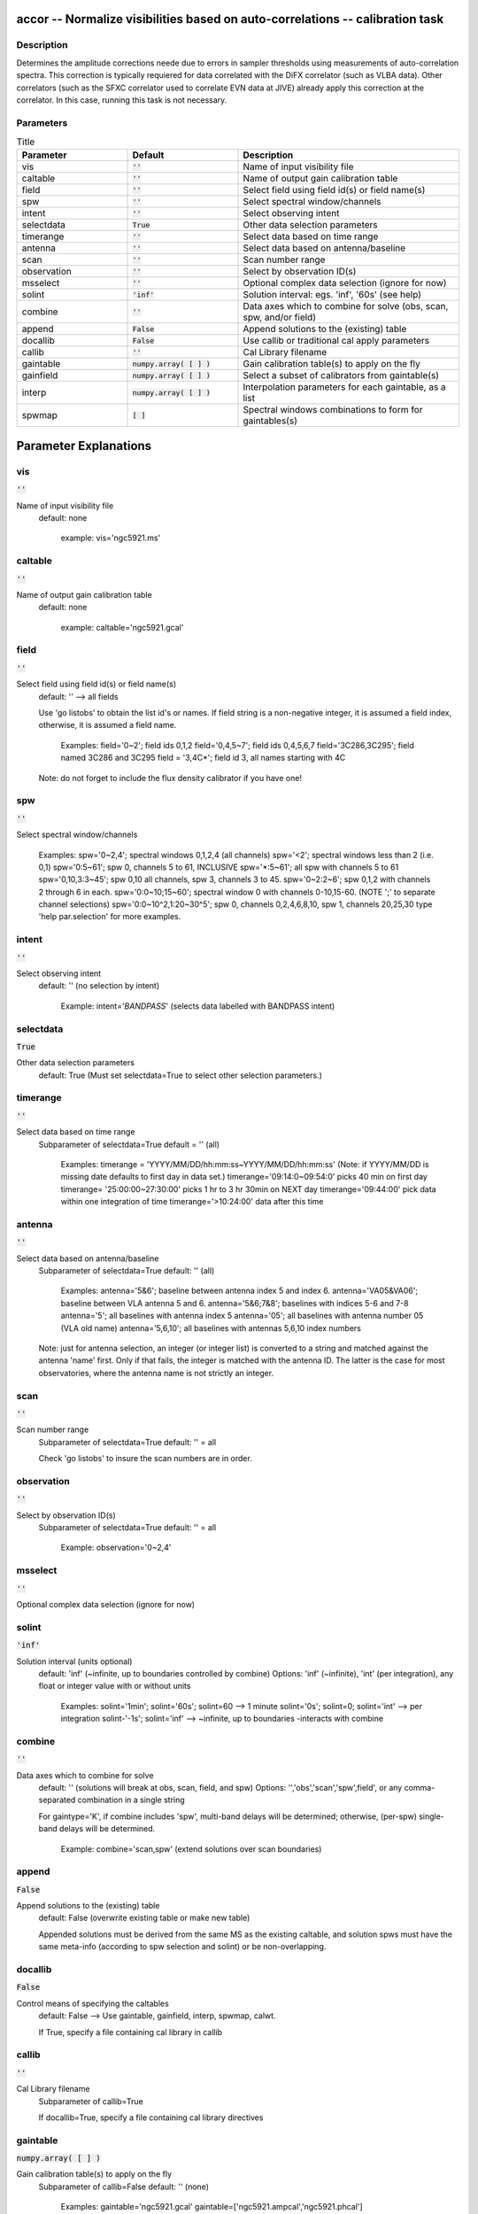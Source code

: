 accor -- Normalize visibilities based on auto-correlations -- calibration task
=======================================

Description
---------------------------------------

Determines the amplitude corrections neede due to errors in sampler
thresholds using measurements of auto-correlation spectra. This
correction is typically requiered for data correlated with the DiFX
correlator (such as VLBA data).  Other correlators (such as the SFXC
correlator used to correlate EVN data at JIVE) already apply this
correction at the correlator.  In this case, running this task is not
necessary.



Parameters
---------------------------------------

.. list-table:: Title
   :widths: 25 25 50 
   :header-rows: 1
   
   * - Parameter
     - Default
     - Description
   * - vis
     - :code:`''`
     - Name of input visibility file
   * - caltable
     - :code:`''`
     - Name of output gain calibration table
   * - field
     - :code:`''`
     - Select field using field id(s) or field name(s)
   * - spw
     - :code:`''`
     - Select spectral window/channels
   * - intent
     - :code:`''`
     - Select observing intent
   * - selectdata
     - :code:`True`
     - Other data selection parameters
   * - timerange
     - :code:`''`
     - Select data based on time range
   * - antenna
     - :code:`''`
     - Select data based on antenna/baseline
   * - scan
     - :code:`''`
     - Scan number range
   * - observation
     - :code:`''`
     - Select by observation ID(s)
   * - msselect
     - :code:`''`
     - Optional complex data selection (ignore for now)
   * - solint
     - :code:`'inf'`
     - Solution interval: egs. \'inf\', \'60s\' (see help)
   * - combine
     - :code:`''`
     - Data axes which to combine for solve (obs, scan, spw, and/or field)
   * - append
     - :code:`False`
     - Append solutions to the (existing) table
   * - docallib
     - :code:`False`
     - Use callib or traditional cal apply parameters
   * - callib
     - :code:`''`
     - Cal Library filename
   * - gaintable
     - :code:`numpy.array( [  ] )`
     - Gain calibration table(s) to apply on the fly
   * - gainfield
     - :code:`numpy.array( [  ] )`
     - Select a subset of calibrators from gaintable(s)
   * - interp
     - :code:`numpy.array( [  ] )`
     - Interpolation parameters for each gaintable, as a list
   * - spwmap
     - :code:`[ ]`
     - Spectral windows combinations to form for gaintables(s)


Parameter Explanations
=======================================



vis
---------------------------------------

:code:`''`

Name of input visibility file
                     default: none
                        
                        example: vis='ngc5921.ms'



caltable
---------------------------------------

:code:`''`

Name of output gain calibration table
                     default: none
                        
                        example: caltable='ngc5921.gcal'



field
---------------------------------------

:code:`''`

Select field using field id(s) or field name(s)
                     default: '' --> all fields
                     
                     Use 'go listobs' to obtain the list id's or
                     names. If field string is a non-negative integer,
                     it is assumed a field index,  otherwise, it is
                     assumed a field name.

                        Examples:
                        field='0~2'; field ids 0,1,2
                        field='0,4,5~7'; field ids 0,4,5,6,7
                        field='3C286,3C295'; field named 3C286 and
                        3C295
                        field = '3,4C*'; field id 3, all names
                        starting with 4C

                     Note: do not forget to include the flux density
                     calibrator if you have one!



spw
---------------------------------------

:code:`''`

Select spectral window/channels

                        Examples:
                        spw='0~2,4'; spectral windows 0,1,2,4 (all
                        channels)
                        spw='<2';  spectral windows less than 2
                        (i.e. 0,1)
                        spw='0:5~61'; spw 0, channels 5 to 61,
                        INCLUSIVE
                        spw='*:5~61'; all spw with channels 5 to 61
                        spw='0,10,3:3~45'; spw 0,10 all channels, spw
                        3, channels 3 to 45.
                        spw='0~2:2~6'; spw 0,1,2 with channels 2
                        through 6 in each.
                        spw='0:0~10;15~60'; spectral window 0 with
                        channels 0-10,15-60. (NOTE ';' to separate
                        channel selections)
                        spw='0:0~10^2,1:20~30^5'; spw 0, channels
                        0,2,4,6,8,10, spw 1, channels 20,25,30 
                        type 'help par.selection' for more examples.



intent
---------------------------------------

:code:`''`

Select observing intent
                     default: '' (no selection by intent)

                        Example: intent='*BANDPASS*'  (selects data
                        labelled with BANDPASS intent)



selectdata
---------------------------------------

:code:`True`

Other data selection parameters
                     default: True (Must set selectdata=True to select
                     other selection parameters.)



timerange
---------------------------------------

:code:`''`

Select data based on time range
                     Subparameter of selectdata=True
                     default = '' (all)

                        Examples:
                        timerange =
                        'YYYY/MM/DD/hh:mm:ss~YYYY/MM/DD/hh:mm:ss'
                        (Note: if YYYY/MM/DD is missing date defaults
                        to first day in data set.)
                        timerange='09:14:0~09:54:0' picks 40 min on
                        first day 
                        timerange= '25:00:00~27:30:00' picks 1 hr to 3
                        hr 30min on NEXT day
                        timerange='09:44:00' pick data within one
                        integration of time
                        timerange='>10:24:00' data after this time



antenna
---------------------------------------

:code:`''`

Select data based on antenna/baseline
                     Subparameter of selectdata=True
                     default: '' (all)

                         Examples: 
                         antenna='5&6'; baseline between antenna
                         index 5 and index 6.
                         antenna='VA05&VA06'; baseline between VLA
                         antenna 5 and 6.
                         antenna='5&6;7&8'; baselines with
                         indices 5-6 and 7-8
                         antenna='5'; all baselines with antenna index
                         5
                         antenna='05'; all baselines with antenna
                         number 05 (VLA old name)
                         antenna='5,6,10'; all baselines with antennas
                         5,6,10 index numbers

                     Note: just for antenna selection, an integer (or
                     integer list) is converted to a string and
                     matched against the antenna 'name' first. Only if
                     that fails, the integer is matched with the
                     antenna ID. The latter is the case for most
                     observatories, where the antenna name is not
                     strictly an integer.
 


scan
---------------------------------------

:code:`''`

Scan number range
                     Subparameter of selectdata=True
                     default: '' = all

                     Check 'go listobs' to insure the scan numbers are
                     in order.



observation
---------------------------------------

:code:`''`

Select by observation ID(s)
                     Subparameter of selectdata=True
                     default: '' = all

                         Example: observation='0~2,4'



msselect
---------------------------------------

:code:`''`

Optional complex data selection (ignore for now)



solint
---------------------------------------

:code:`'inf'`

Solution interval (units optional)
                     default: 'inf' (~infinite, up to boundaries
                     controlled by combine)
                     Options: 'inf' (~infinite), 'int' (per
                     integration), any float or integer value with or
                     without units

                        Examples: solint='1min'; solint='60s';
                        solint=60 --> 1 minute
                        solint='0s'; solint=0; solint='int' --> per
                        integration
                        solint-'-1s'; solint='inf' --> ~infinite, up
                        to boundaries -interacts with combine



combine
---------------------------------------

:code:`''`

Data axes which to combine for solve
                     default: '' (solutions will break at obs, scan,
                     field, and spw)
                     Options: '','obs','scan','spw',field', or any
                     comma-separated combination in a single string

                     For gaintype='K', if combine includes 'spw',
                     multi-band delays will be determined; otherwise,
                     (per-spw) single-band delays will be determined.

                        Example: combine='scan,spw' (extend solutions
                        over scan boundaries)



append
---------------------------------------

:code:`False`

Append solutions to the (existing) table
                     default: False (overwrite existing table or make
                     new table)

                     Appended solutions must be derived from the same
                     MS as the existing caltable, and solution spws
                     must have the same meta-info (according to spw
                     selection and solint) or be non-overlapping.



docallib
---------------------------------------

:code:`False`

Control means of specifying the caltables
                     default: False --> Use gaintable, gainfield,
                     interp, spwmap, calwt. 

                     If True, specify a file containing cal library in
                     callib



callib
---------------------------------------

:code:`''`

Cal Library filename
                     Subparameter of callib=True

                     If docallib=True, specify a file containing cal
                     library directives



gaintable
---------------------------------------

:code:`numpy.array( [  ] )`

Gain calibration table(s) to apply on the fly
                     Subparameter of callib=False
                     default: '' (none)

                        Examples: gaintable='ngc5921.gcal'
                        gaintable=['ngc5921.ampcal','ngc5921.phcal']



gainfield
---------------------------------------

:code:`numpy.array( [  ] )`

Select a subset of calibrators from gaintable(s)
                     Subparameter of callib=False
                     default:'' --> all sources in table
                     
                     gaintable='nearest' --> nearest (on sky)
                     available field in table. Otherwise, same syntax
                     as field

                        Examples: 
                        gainfield='0~2,5' means use fields 0,1,2,5
                        from gaintable
                        gainfield=['0~3','4~6'] means use field 0
                        through 3 from first gain file, field 4
                        through 6 for second.



interp
---------------------------------------

:code:`numpy.array( [  ] )`

Interpolation parmameters (in time[,freq]) for each gaintable, as a list of strings.
                     Default: '' --> 'linear,linear' for all gaintable(s)
                     Options: Time: 'nearest', 'linear'
                              Freq: 'nearest', 'linear', 'cubic',
                              'spline'
                   Specify a list of strings, aligned with the list of caltable specified
                   in gaintable, that contain the required interpolation parameters
                   for each caltable.
                   * When frequency interpolation is relevant (B, Df,
                     Xf), separate time-dependent and freq-dependent
                     interp types with a comma (freq_after_ the
                     comma). 
                   * Specifications for frequency are ignored when the
                     calibration table has no channel-dependence. 
                   * Time-dependent interp options ending in 'PD'
                     enable a "phase delay" correction per spw for
                     non-channel-dependent calibration types.
                   * For multi-obsId datasets, 'perobs' can be
                     appended to the time-dependent interpolation
                     specification to enforce obsId boundaries when
                     interpolating in time. 
                   * Freq-dependent interp options can have 'flag' appended
                     to enforce channel-dependent flagging, and/or 'rel' 
                     appended to invoke relative frequency interpolation

                        Examples: 
                        interp='nearest' (in time, freq-dep will be
                        linear, if relevant)
                        interp='linear,cubic'  (linear in time, cubic
                        in freq)
                        interp='linearperobs,splineflag' (linear in
                        time per obsId, spline in freq with
                        channelized flagging)
                        interp='nearest,linearflagrel' (nearest in
                        time, linear in freq with with channelized 
                        flagging and relative-frequency interpolation)
                        interp=',spline'  (spline in freq; linear in
                        time by default)
                        interp=['nearest,spline','linear']  (for
                        multiple gaintables)



spwmap
---------------------------------------

:code:`[ ]`

Spectral windows combinations to form for gaintables(s)
                     Subparameter of callib=False
                     default: [] (apply solutions from each spw to
                     that spw only)

                        Examples:
                        spwmap=[0,0,1,1] means apply the caltable
                        solutions from spw = 0 to the spw 0,1 and spw
                        1 to spw 2,3.
                        spwmap=[[0,0,1,1],[0,1,0,1]]





